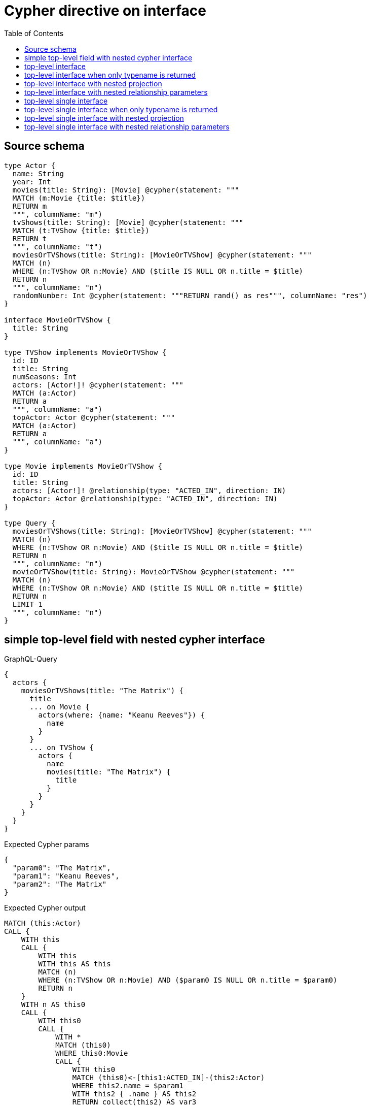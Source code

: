 :toc:

= Cypher directive on interface

== Source schema

[source,graphql,schema=true]
----
type Actor {
  name: String
  year: Int
  movies(title: String): [Movie] @cypher(statement: """
  MATCH (m:Movie {title: $title})
  RETURN m
  """, columnName: "m")
  tvShows(title: String): [Movie] @cypher(statement: """
  MATCH (t:TVShow {title: $title})
  RETURN t
  """, columnName: "t")
  moviesOrTVShows(title: String): [MovieOrTVShow] @cypher(statement: """
  MATCH (n)
  WHERE (n:TVShow OR n:Movie) AND ($title IS NULL OR n.title = $title)
  RETURN n
  """, columnName: "n")
  randomNumber: Int @cypher(statement: """RETURN rand() as res""", columnName: "res")
}

interface MovieOrTVShow {
  title: String
}

type TVShow implements MovieOrTVShow {
  id: ID
  title: String
  numSeasons: Int
  actors: [Actor!]! @cypher(statement: """
  MATCH (a:Actor)
  RETURN a
  """, columnName: "a")
  topActor: Actor @cypher(statement: """
  MATCH (a:Actor)
  RETURN a
  """, columnName: "a")
}

type Movie implements MovieOrTVShow {
  id: ID
  title: String
  actors: [Actor!]! @relationship(type: "ACTED_IN", direction: IN)
  topActor: Actor @relationship(type: "ACTED_IN", direction: IN)
}

type Query {
  moviesOrTVShows(title: String): [MovieOrTVShow] @cypher(statement: """
  MATCH (n)
  WHERE (n:TVShow OR n:Movie) AND ($title IS NULL OR n.title = $title)
  RETURN n
  """, columnName: "n")
  movieOrTVShow(title: String): MovieOrTVShow @cypher(statement: """
  MATCH (n)
  WHERE (n:TVShow OR n:Movie) AND ($title IS NULL OR n.title = $title)
  RETURN n
  LIMIT 1
  """, columnName: "n")
}
----
== simple top-level field with nested cypher interface

.GraphQL-Query
[source,graphql]
----
{
  actors {
    moviesOrTVShows(title: "The Matrix") {
      title
      ... on Movie {
        actors(where: {name: "Keanu Reeves"}) {
          name
        }
      }
      ... on TVShow {
        actors {
          name
          movies(title: "The Matrix") {
            title
          }
        }
      }
    }
  }
}
----

.Expected Cypher params
[source,json]
----
{
  "param0": "The Matrix",
  "param1": "Keanu Reeves",
  "param2": "The Matrix"
}
----

.Expected Cypher output
[source,cypher]
----
MATCH (this:Actor)
CALL {
    WITH this
    CALL {
        WITH this
        WITH this AS this
        MATCH (n)
        WHERE (n:TVShow OR n:Movie) AND ($param0 IS NULL OR n.title = $param0)
        RETURN n
    }
    WITH n AS this0
    CALL {
        WITH this0
        CALL {
            WITH *
            MATCH (this0)
            WHERE this0:Movie
            CALL {
                WITH this0
                MATCH (this0)<-[this1:ACTED_IN]-(this2:Actor)
                WHERE this2.name = $param1
                WITH this2 { .name } AS this2
                RETURN collect(this2) AS var3
            }
            WITH this0 { .title, actors: var3, __resolveType: "Movie", __id: id(this0) } AS this0
            RETURN this0 AS var4
            UNION
            WITH *
            MATCH (this0)
            WHERE this0:TVShow
            CALL {
                WITH this0
                CALL {
                    WITH this0
                    WITH this0 AS this
                    MATCH (a:Actor)
                    RETURN a
                }
                WITH a AS this5
                CALL {
                    WITH this5
                    CALL {
                        WITH this5
                        WITH this5 AS this
                        MATCH (m:Movie {title: $param2})
                        RETURN m
                    }
                    WITH m AS this6
                    WITH this6 { .title } AS this6
                    RETURN collect(this6) AS var7
                }
                WITH this5 { .name, movies: var7 } AS this5
                RETURN collect(this5) AS var8
            }
            WITH this0 { .title, actors: var8, __resolveType: "TVShow", __id: id(this0) } AS this0
            RETURN this0 AS var4
        }
        RETURN var4
    }
    RETURN collect(var4) AS this0
}
RETURN this { moviesOrTVShows: this0 } AS this
----

'''

== top-level interface

.GraphQL-Query
[source,graphql]
----
{
  moviesOrTVShows(title: "The Matrix") {
    title
  }
}
----

.Expected Cypher params
[source,json]
----
{
  "param0": "The Matrix"
}
----

.Expected Cypher output
[source,cypher]
----
CALL {
    MATCH (n)
    WHERE (n:TVShow OR n:Movie) AND ($param0 IS NULL OR n.title = $param0)
    RETURN n
}
WITH n AS this0
CALL {
    WITH this0
    CALL {
        WITH *
        MATCH (this0)
        WHERE this0:Movie
        WITH this0 { .title, __resolveType: "Movie", __id: id(this0) } AS this0
        RETURN this0 AS var1
        UNION
        WITH *
        MATCH (this0)
        WHERE this0:TVShow
        WITH this0 { .title, __resolveType: "TVShow", __id: id(this0) } AS this0
        RETURN this0 AS var1
    }
    RETURN var1
}
RETURN var1 AS this0
----

'''

== top-level interface when only typename is returned

.GraphQL-Query
[source,graphql]
----
{
  moviesOrTVShows(title: "The Matrix") {
    __typename
  }
}
----

.Expected Cypher params
[source,json]
----
{
  "param0": "The Matrix"
}
----

.Expected Cypher output
[source,cypher]
----
CALL {
    MATCH (n)
    WHERE (n:TVShow OR n:Movie) AND ($param0 IS NULL OR n.title = $param0)
    RETURN n
}
WITH n AS this0
CALL {
    WITH this0
    CALL {
        WITH *
        MATCH (this0)
        WHERE this0:Movie
        WITH this0 { __resolveType: "Movie", __id: id(this0) } AS this0
        RETURN this0 AS var1
        UNION
        WITH *
        MATCH (this0)
        WHERE this0:TVShow
        WITH this0 { __resolveType: "TVShow", __id: id(this0) } AS this0
        RETURN this0 AS var1
    }
    RETURN var1
}
RETURN var1 AS this0
----

'''

== top-level interface with nested projection

.GraphQL-Query
[source,graphql]
----
{
  moviesOrTVShows(title: "The Matrix") {
    title
    ... on Movie {
      actors {
        name
      }
      topActor {
        name
      }
    }
    ... on TVShow {
      actors {
        name
      }
      topActor {
        name
      }
    }
  }
}
----

.Expected Cypher params
[source,json]
----
{
  "param0": "The Matrix"
}
----

.Expected Cypher output
[source,cypher]
----
CALL {
    MATCH (n)
    WHERE (n:TVShow OR n:Movie) AND ($param0 IS NULL OR n.title = $param0)
    RETURN n
}
WITH n AS this0
CALL {
    WITH this0
    CALL {
        WITH *
        MATCH (this0)
        WHERE this0:Movie
        CALL {
            WITH this0
            MATCH (this0)<-[this1:ACTED_IN]-(this2:Actor)
            WITH this2 { .name } AS this2
            RETURN collect(this2) AS var3
        }
        CALL {
            WITH this0
            MATCH (this0)<-[this4:ACTED_IN]-(this5:Actor)
            WITH this5 { .name } AS this5
            RETURN head(collect(this5)) AS var6
        }
        WITH this0 { .title, actors: var3, topActor: var6, __resolveType: "Movie", __id: id(this0) } AS this0
        RETURN this0 AS var7
        UNION
        WITH *
        MATCH (this0)
        WHERE this0:TVShow
        CALL {
            WITH this0
            CALL {
                WITH this0
                WITH this0 AS this
                MATCH (a:Actor)
                RETURN a
            }
            WITH a AS this8
            WITH this8 { .name } AS this8
            RETURN collect(this8) AS var9
        }
        CALL {
            WITH this0
            CALL {
                WITH this0
                WITH this0 AS this
                MATCH (a:Actor)
                RETURN a
            }
            WITH a AS this10
            WITH this10 { .name } AS this10
            RETURN head(collect(this10)) AS var11
        }
        WITH this0 { .title, actors: var9, topActor: var11, __resolveType: "TVShow", __id: id(this0) } AS this0
        RETURN this0 AS var7
    }
    RETURN var7
}
RETURN var7 AS this0
----

'''

== top-level interface with nested relationship parameters

.GraphQL-Query
[source,graphql]
----
{
  moviesOrTVShows(title: "The Matrix") {
    title
    ... on Movie {
      actors(where: {name: "Keanu Reeves"}) {
        name
      }
    }
    ... on TVShow {
      actors {
        name
        movies(title: "The Matrix") {
          title
        }
      }
    }
  }
}
----

.Expected Cypher params
[source,json]
----
{
  "param0": "The Matrix",
  "param1": "Keanu Reeves",
  "param2": "The Matrix"
}
----

.Expected Cypher output
[source,cypher]
----
CALL {
    MATCH (n)
    WHERE (n:TVShow OR n:Movie) AND ($param0 IS NULL OR n.title = $param0)
    RETURN n
}
WITH n AS this0
CALL {
    WITH this0
    CALL {
        WITH *
        MATCH (this0)
        WHERE this0:Movie
        CALL {
            WITH this0
            MATCH (this0)<-[this1:ACTED_IN]-(this2:Actor)
            WHERE this2.name = $param1
            WITH this2 { .name } AS this2
            RETURN collect(this2) AS var3
        }
        WITH this0 { .title, actors: var3, __resolveType: "Movie", __id: id(this0) } AS this0
        RETURN this0 AS var4
        UNION
        WITH *
        MATCH (this0)
        WHERE this0:TVShow
        CALL {
            WITH this0
            CALL {
                WITH this0
                WITH this0 AS this
                MATCH (a:Actor)
                RETURN a
            }
            WITH a AS this5
            CALL {
                WITH this5
                CALL {
                    WITH this5
                    WITH this5 AS this
                    MATCH (m:Movie {title: $param2})
                    RETURN m
                }
                WITH m AS this6
                WITH this6 { .title } AS this6
                RETURN collect(this6) AS var7
            }
            WITH this5 { .name, movies: var7 } AS this5
            RETURN collect(this5) AS var8
        }
        WITH this0 { .title, actors: var8, __resolveType: "TVShow", __id: id(this0) } AS this0
        RETURN this0 AS var4
    }
    RETURN var4
}
RETURN var4 AS this0
----

'''

== top-level single interface

.GraphQL-Query
[source,graphql]
----
{
  movieOrTVShow(title: "The Matrix") {
    title
  }
}
----

.Expected Cypher params
[source,json]
----
{
  "param0": "The Matrix"
}
----

.Expected Cypher output
[source,cypher]
----
CALL {
    MATCH (n)
    WHERE (n:TVShow OR n:Movie) AND ($param0 IS NULL OR n.title = $param0)
    RETURN n
    LIMIT 1
}
WITH n AS this0
CALL {
    WITH this0
    CALL {
        WITH *
        MATCH (this0)
        WHERE this0:Movie
        WITH this0 { .title, __resolveType: "Movie", __id: id(this0) } AS this0
        RETURN this0 AS var1
        UNION
        WITH *
        MATCH (this0)
        WHERE this0:TVShow
        WITH this0 { .title, __resolveType: "TVShow", __id: id(this0) } AS this0
        RETURN this0 AS var1
    }
    RETURN var1
}
RETURN var1 AS this0
----

'''

== top-level single interface when only typename is returned

.GraphQL-Query
[source,graphql]
----
{
  movieOrTVShow(title: "The Matrix") {
    __typename
  }
}
----

.Expected Cypher params
[source,json]
----
{
  "param0": "The Matrix"
}
----

.Expected Cypher output
[source,cypher]
----
CALL {
    MATCH (n)
    WHERE (n:TVShow OR n:Movie) AND ($param0 IS NULL OR n.title = $param0)
    RETURN n
    LIMIT 1
}
WITH n AS this0
CALL {
    WITH this0
    CALL {
        WITH *
        MATCH (this0)
        WHERE this0:Movie
        WITH this0 { __resolveType: "Movie", __id: id(this0) } AS this0
        RETURN this0 AS var1
        UNION
        WITH *
        MATCH (this0)
        WHERE this0:TVShow
        WITH this0 { __resolveType: "TVShow", __id: id(this0) } AS this0
        RETURN this0 AS var1
    }
    RETURN var1
}
RETURN var1 AS this0
----

'''

== top-level single interface with nested projection

.GraphQL-Query
[source,graphql]
----
{
  movieOrTVShow(title: "The Matrix") {
    title
    ... on Movie {
      actors {
        name
      }
      topActor {
        name
      }
    }
    ... on TVShow {
      actors {
        name
      }
      topActor {
        name
      }
    }
  }
}
----

.Expected Cypher params
[source,json]
----
{
  "param0": "The Matrix"
}
----

.Expected Cypher output
[source,cypher]
----
CALL {
    MATCH (n)
    WHERE (n:TVShow OR n:Movie) AND ($param0 IS NULL OR n.title = $param0)
    RETURN n
    LIMIT 1
}
WITH n AS this0
CALL {
    WITH this0
    CALL {
        WITH *
        MATCH (this0)
        WHERE this0:Movie
        CALL {
            WITH this0
            MATCH (this0)<-[this1:ACTED_IN]-(this2:Actor)
            WITH this2 { .name } AS this2
            RETURN collect(this2) AS var3
        }
        CALL {
            WITH this0
            MATCH (this0)<-[this4:ACTED_IN]-(this5:Actor)
            WITH this5 { .name } AS this5
            RETURN head(collect(this5)) AS var6
        }
        WITH this0 { .title, actors: var3, topActor: var6, __resolveType: "Movie", __id: id(this0) } AS this0
        RETURN this0 AS var7
        UNION
        WITH *
        MATCH (this0)
        WHERE this0:TVShow
        CALL {
            WITH this0
            CALL {
                WITH this0
                WITH this0 AS this
                MATCH (a:Actor)
                RETURN a
            }
            WITH a AS this8
            WITH this8 { .name } AS this8
            RETURN collect(this8) AS var9
        }
        CALL {
            WITH this0
            CALL {
                WITH this0
                WITH this0 AS this
                MATCH (a:Actor)
                RETURN a
            }
            WITH a AS this10
            WITH this10 { .name } AS this10
            RETURN head(collect(this10)) AS var11
        }
        WITH this0 { .title, actors: var9, topActor: var11, __resolveType: "TVShow", __id: id(this0) } AS this0
        RETURN this0 AS var7
    }
    RETURN var7
}
RETURN var7 AS this0
----

'''

== top-level single interface with nested relationship parameters

.GraphQL-Query
[source,graphql]
----
{
  moviesOrTVShows(title: "The Matrix") {
    title
    ... on Movie {
      actors(where: {name: "Keanu Reeves"}) {
        name
      }
    }
    ... on TVShow {
      actors {
        name
        movies(title: "The Matrix") {
          title
        }
      }
    }
  }
}
----

.Expected Cypher params
[source,json]
----
{
  "param0": "The Matrix",
  "param1": "Keanu Reeves",
  "param2": "The Matrix"
}
----

.Expected Cypher output
[source,cypher]
----
CALL {
    MATCH (n)
    WHERE (n:TVShow OR n:Movie) AND ($param0 IS NULL OR n.title = $param0)
    RETURN n
}
WITH n AS this0
CALL {
    WITH this0
    CALL {
        WITH *
        MATCH (this0)
        WHERE this0:Movie
        CALL {
            WITH this0
            MATCH (this0)<-[this1:ACTED_IN]-(this2:Actor)
            WHERE this2.name = $param1
            WITH this2 { .name } AS this2
            RETURN collect(this2) AS var3
        }
        WITH this0 { .title, actors: var3, __resolveType: "Movie", __id: id(this0) } AS this0
        RETURN this0 AS var4
        UNION
        WITH *
        MATCH (this0)
        WHERE this0:TVShow
        CALL {
            WITH this0
            CALL {
                WITH this0
                WITH this0 AS this
                MATCH (a:Actor)
                RETURN a
            }
            WITH a AS this5
            CALL {
                WITH this5
                CALL {
                    WITH this5
                    WITH this5 AS this
                    MATCH (m:Movie {title: $param2})
                    RETURN m
                }
                WITH m AS this6
                WITH this6 { .title } AS this6
                RETURN collect(this6) AS var7
            }
            WITH this5 { .name, movies: var7 } AS this5
            RETURN collect(this5) AS var8
        }
        WITH this0 { .title, actors: var8, __resolveType: "TVShow", __id: id(this0) } AS this0
        RETURN this0 AS var4
    }
    RETURN var4
}
RETURN var4 AS this0
----

'''

